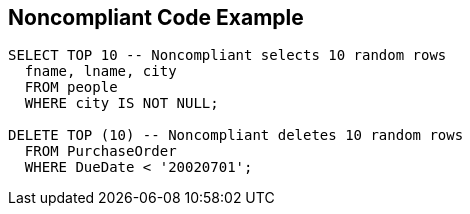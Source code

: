 == Noncompliant Code Example

[source,text]
----
SELECT TOP 10 -- Noncompliant selects 10 random rows
  fname, lname, city
  FROM people
  WHERE city IS NOT NULL;

DELETE TOP (10) -- Noncompliant deletes 10 random rows
  FROM PurchaseOrder
  WHERE DueDate < '20020701';
----
